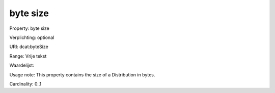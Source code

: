 byte size
=========

Property: byte size

Verplichting: optional

URI: dcat:byteSize

Range: Vrije tekst

Waardelijst: 

Usage note: This property contains the size of a Distribution in bytes.

Cardinality: 0..1
